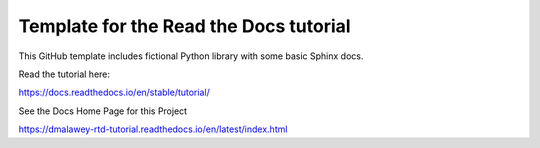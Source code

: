 Template for the Read the Docs tutorial
=======================================

This GitHub template includes fictional Python library
with some basic Sphinx docs.

Read the tutorial here:

https://docs.readthedocs.io/en/stable/tutorial/


See the Docs Home Page for this Project

https://dmalawey-rtd-tutorial.readthedocs.io/en/latest/index.html
